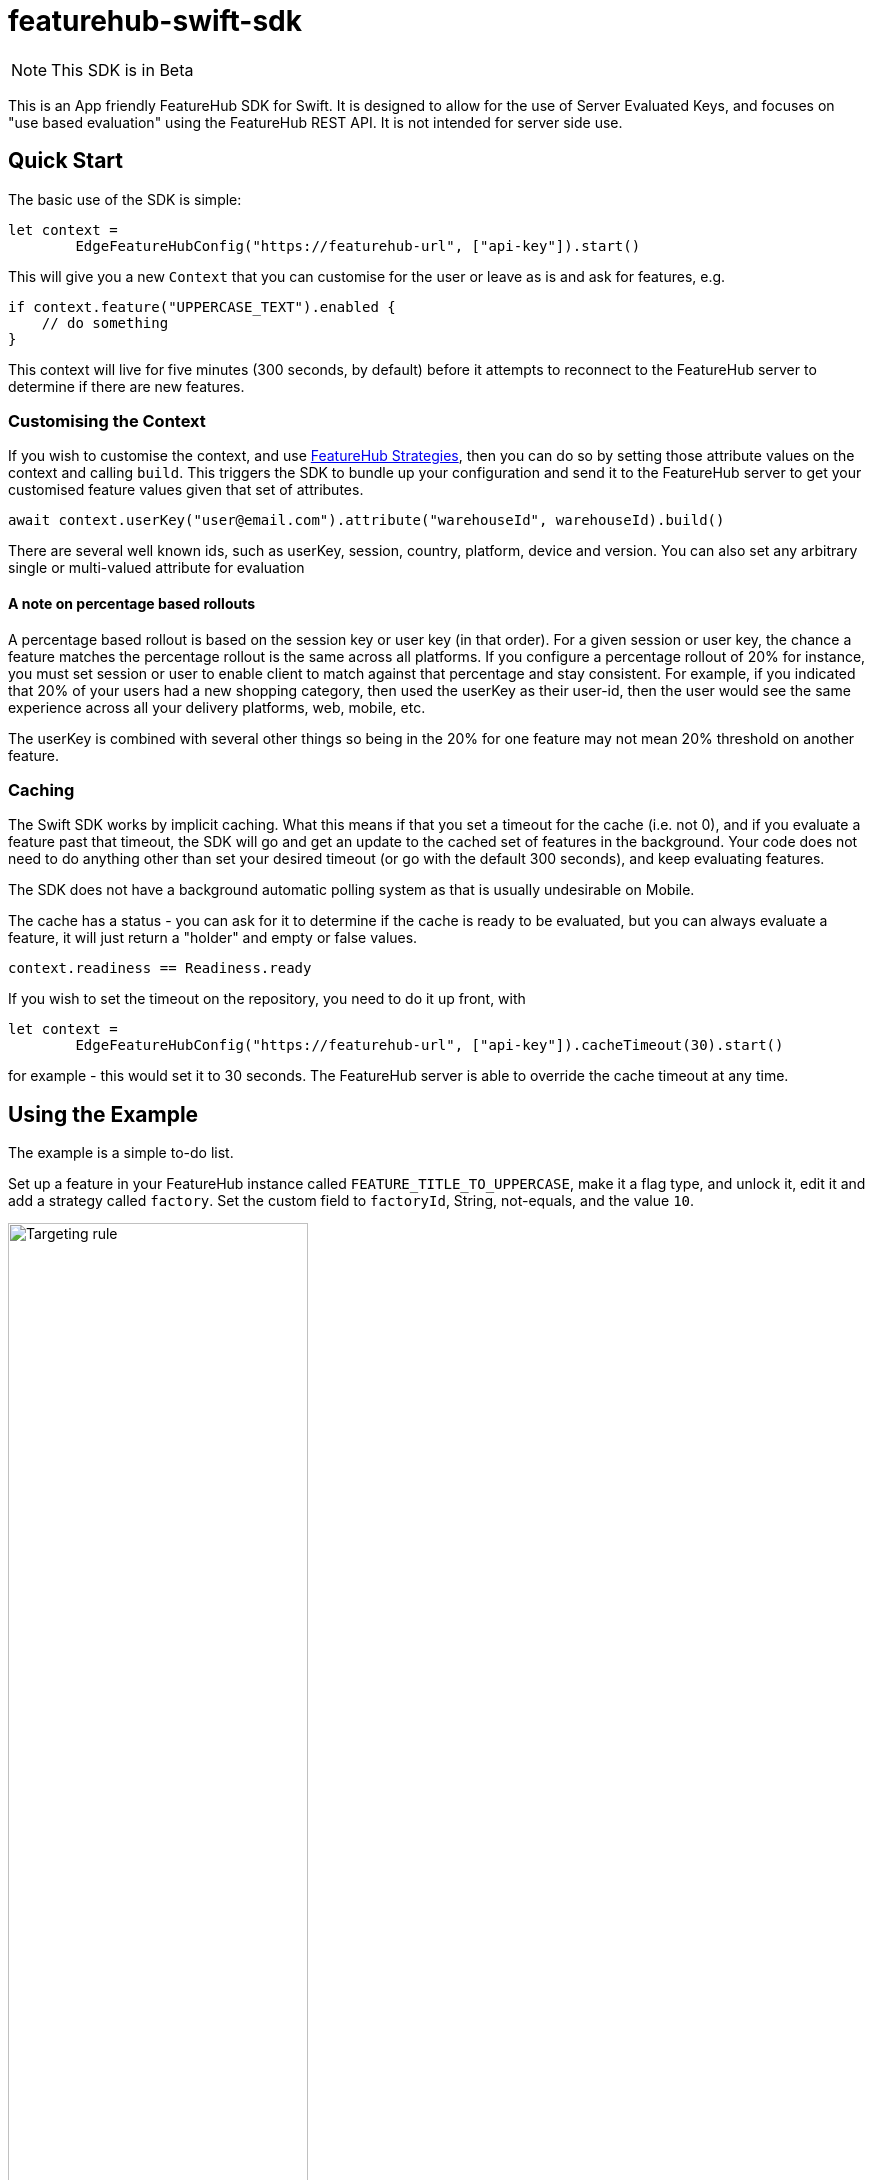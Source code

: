 = featurehub-swift-sdk

NOTE: This SDK is in Beta


This is an App friendly FeatureHub SDK for Swift. It is designed
to allow for the use of Server Evaluated Keys, and focuses on
"use based evaluation" using the FeatureHub REST API. It is not intended for server side use.

== Quick Start

The basic use of the SDK is simple:

[source,swift]
----
let context = 
        EdgeFeatureHubConfig("https://featurehub-url", ["api-key"]).start()

----

This will give you a new `Context` that you can customise for the user or leave as is
and ask for features, e.g.

[source,swift]
----
if context.feature("UPPERCASE_TEXT").enabled {
    // do something
}
----

This context will live for five minutes (300 seconds, by default) before it attempts to reconnect to the FeatureHub
server to determine if there are new features.

=== Customising the Context

If you wish to customise the context, and use https://docs.featurehub.io/featurehub/latest/strategies.html#_rollout_strategies[FeatureHub Strategies], then
you can do so by setting those attribute values on the context and calling `build`. This triggers the SDK
to bundle up your configuration and send it to the FeatureHub server to get your customised feature
values given that set of attributes.

[source,swift]
----
await context.userKey("user@email.com").attribute("warehouseId", warehouseId).build()
----

There are several well known ids, such as userKey, session, country, platform, device and
version. You can also set any arbitrary single or multi-valued attribute for evaluation

==== A note on percentage based rollouts

A percentage based rollout is based on the session key or user key (in that order). For
a given session or user key, the chance a feature matches the percentage rollout is the same
across all platforms. If you configure a percentage rollout of 20% for instance, you must
set session or user to enable client to match against that percentage and stay consistent.
For example, if you indicated that 20% of your users had a new shopping category, then
used the userKey as their user-id, then the user would see the same experience across
all your delivery platforms, web, mobile, etc.

The userKey is combined with several other
things so being in the 20% for one feature may not mean 20% threshold on another feature.

=== Caching

The Swift SDK works by implicit caching. What this means if that you set a timeout for the cache (i.e. not 0), and
if you evaluate a feature past that timeout, the SDK will go and get an update to the cached set of features
in the background. Your code does not need to do anything other than set your desired timeout (or
go with the default 300 seconds), and keep evaluating features.

The SDK does not have a background automatic polling system as that is usually undesirable on Mobile.

The cache has a status - you can ask for it to determine if the cache is ready to be evaluated,
but you can always evaluate a feature, it will just return a "holder" and empty or false values.

[source,swift]
----
context.readiness == Readiness.ready
----

If you wish to set the timeout on the repository, you need to do it up front, with

[source,swift]
----
let context =
        EdgeFeatureHubConfig("https://featurehub-url", ["api-key"]).cacheTimeout(30).start()
----

for example - this would set it to 30 seconds. The FeatureHub server is able to override the cache
timeout at any time.

== Using the Example

The example is a simple to-do list.

Set up a feature in your FeatureHub instance called `FEATURE_TITLE_TO_UPPERCASE`, make
it a flag type, and unlock it, edit it and add a strategy called `factory`. Set the
custom field to `factoryId`, String, not-equals, and the value `10`.

image::docs/targeting-rule.png[Targeting rule, 300, 1500]

Set the default value to ON and the targeted rule to OFF.

image::docs/feature-values.png[Feature values, 300, 1500]

It makes the decision to set the cache timeout to
10 seconds, it uses a server evaluated key and then it creates a new context. It does
this in the global initializer because you cannot create a background task in the global
initializer and we decided to set some configuration in the context before we ask for
our first set of features.


[source,swift]
----
var context =
try! EdgeFeatureHubConfig("http://localhost:8085",
                     ["8c5d3253-4974-4455-a684-954ce6a6110d/EWddcsNnNza60FVIocq62ApdrzKlr9qxCfSlo323"])
    .cacheTimeout(10).newContext()
----

In the init section, we set the user key and a factoryId ("10"), and then ask the context
to "build" - which will cause the features to get grabbed and put in the repository for using.

[source,swift]
----
context.user("me@me.com").attribute("factoryId", "10")

Task.detached(operation: { // background this update
  await context.build()
})
----

Over in the view, we use the feature. Remember we can use it even if it isn't received yet,
the SDK will simply create a proxy for it and fill it in when it gets it.

[source,swift]
----
if context.feature("FEATURE_TITLE_TO_UPPERCASE").enabled {
    tasks.append(newTask.uppercased())
} else {
    tasks.append(newTask)
}
----

Add a task - because your `factoryId` is 10, it will use the default value which is On.
If you switch it to off and its been 10 seconds, add another task, this should also be
upper case, but immediately add another and it will be mixed case. You can try the
same scenario if you change your factoryId in your code to something other than 10.

== Future enhancements

- Ability to extract feature state and reload it so it can be cached ready for reload
- Modification of API to allow it to compile on Linux
- Addition of Streaming API for server support.
- Addition of support for client side keys
- Add support for interceptors

